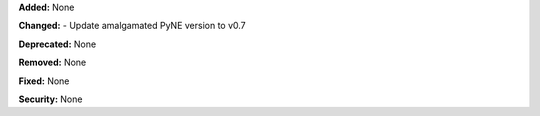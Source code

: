 **Added:** None

**Changed:** 
- Update amalgamated PyNE version to v0.7

**Deprecated:** None

**Removed:** None

**Fixed:** None

**Security:** None
